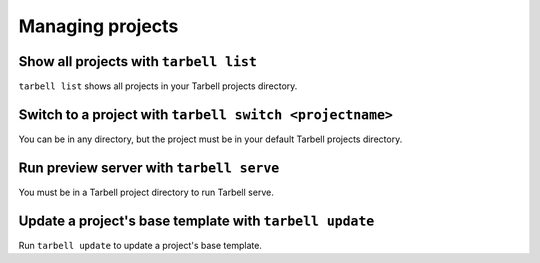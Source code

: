 =================
Managing projects
=================

Show all projects with ``tarbell list``
---------------------------------------

``tarbell list`` shows all projects in your Tarbell projects directory.

Switch to a project with ``tarbell switch <projectname>``
---------------------------------------------------------

You can be in any directory, but the project must be in your default Tarbell projects directory.

Run preview server with ``tarbell serve``
-----------------------------------------

You must be in a Tarbell project directory to run Tarbell serve.

Update a project's base template with ``tarbell update``
----------------------------------------------------

Run ``tarbell update`` to update a project's base template.

